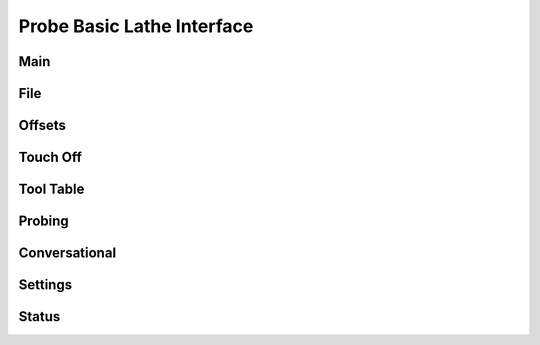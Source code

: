 ==========================================
Probe Basic Lathe Interface
==========================================

Main
----
.. image:: images/lathe/01_Main.png

File
----
.. image:: images/lathe/02_File.png

Offsets
-------
.. image:: images/lathe/03_Offsets.png

Touch Off
---------
.. image:: images/lathe/04_Touch_Off.png

Tool Table
----------
.. image:: images/lathe/05_Tool_Table.png

Probing
-------
.. image:: images/lathe/06_Probing.png

Conversational
--------------
.. image:: images/lathe/07_Conversational.png

Settings
--------
.. image:: images/lathe/08_Settings.png

Status
------
.. image:: images/lathe/09_Settings.png


